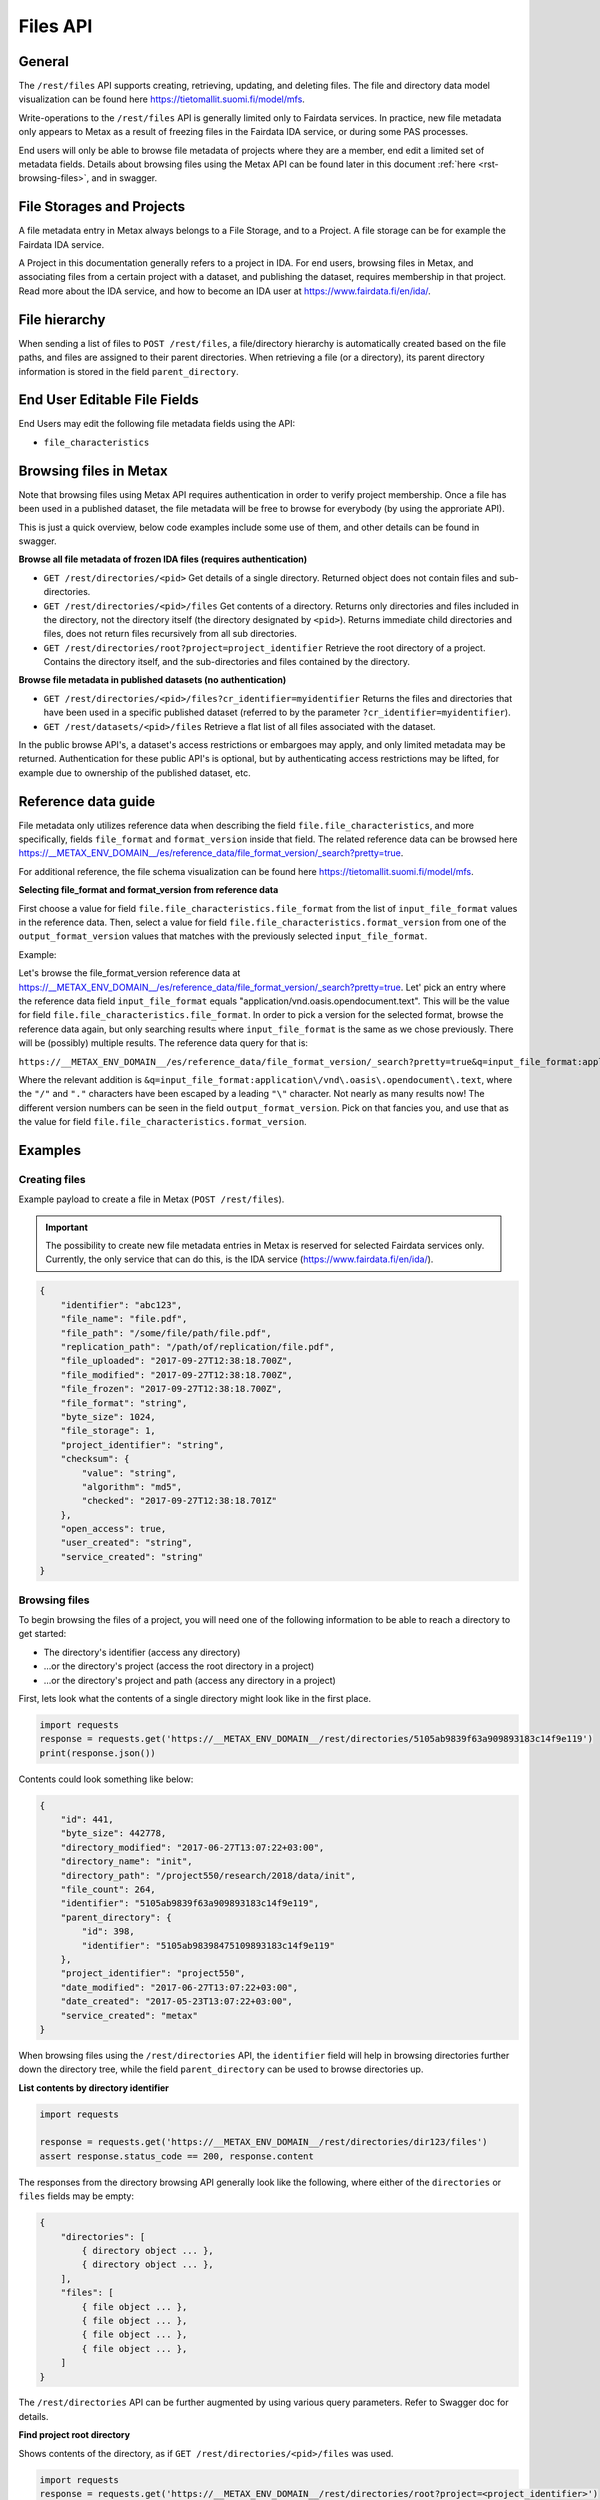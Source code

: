 
Files API
==========


General
--------


The ``/rest/files`` API supports creating, retrieving, updating, and deleting files. The file and directory data model visualization can be found here https://tietomallit.suomi.fi/model/mfs.

Write-operations to the ``/rest/files`` API is generally limited only to Fairdata services. In practice, new file metadata only appears to Metax as a result of freezing files in the Fairdata IDA service, or during some PAS processes.

End users will only be able to browse file metadata of projects where they are a member, end edit a limited set of metadata fields. Details about browsing files using the Metax API can be found later in this document :ref:`here <rst-browsing-files>`, and in swagger.



File Storages and Projects
---------------------------

A file metadata entry in Metax always belongs to a File Storage, and to a Project. A file storage can be for example the Fairdata IDA service.

A Project in this documentation generally refers to a project in IDA. For end users, browsing files in Metax, and associating files from a certain project with a dataset, and publishing the dataset, requires membership in that project. Read more about the IDA service, and how to become an IDA user at https://www.fairdata.fi/en/ida/.



File hierarchy
---------------

When sending a list of files to ``POST /rest/files``, a file/directory hierarchy is automatically created based on the file paths, and files are assigned to their parent directories. When retrieving a file (or a directory), its parent directory information is stored in the field ``parent_directory``.



End User Editable File Fields
------------------------------

End Users may edit the following file metadata fields using the API:

* ``file_characteristics``



Browsing files in Metax
------------------------

Note that browsing files using Metax API requires authentication in order to verify project membership. Once a file has been used in a published dataset, the file metadata will be free to browse for everybody (by using the approriate API).

This is just a quick overview, below code examples include some use of them, and other details can be found in swagger.


**Browse all file metadata of frozen IDA files (requires authentication)**


* ``GET /rest/directories/<pid>`` Get details of a single directory. Returned object does not contain files and sub-directories.
* ``GET /rest/directories/<pid>/files`` Get contents of a directory. Returns only directories and files included in the directory, not the directory itself (the directory designated by ``<pid>``). Returns immediate child directories and files, does not return files recursively from all sub directories.
* ``GET /rest/directories/root?project=project_identifier`` Retrieve the root directory of a project. Contains the directory itself, and the sub-directories and files contained by the directory.


**Browse file metadata in published datasets (no authentication)**


* ``GET /rest/directories/<pid>/files?cr_identifier=myidentifier`` Returns the files and directories that have been used in a specific published dataset (referred to by the parameter ``?cr_identifier=myidentifier``).
* ``GET /rest/datasets/<pid>/files`` Retrieve a flat list of all files associated with the dataset.

In the public browse API's, a dataset's access restrictions or embargoes may apply, and only limited metadata may be returned. Authentication for these public API's is optional, but by authenticating access restrictions may be lifted, for example due to ownership of the published dataset, etc.


.. _rst-files-reference-data:

Reference data guide
---------------------

File metadata only utilizes reference data when describing the field ``file.file_characteristics``, and more specifically, fields ``file_format`` and ``format_version`` inside that field. The related reference data can be browsed here https://__METAX_ENV_DOMAIN__/es/reference_data/file_format_version/_search?pretty=true.

For additional reference, the file schema visualization can be found here https://tietomallit.suomi.fi/model/mfs.


**Selecting file_format and format_version from reference data**


First choose a value for field ``file.file_characteristics.file_format`` from the list of ``input_file_format`` values in the reference data. Then, select a value for field ``file.file_characteristics.format_version`` from one of the ``output_format_version`` values that matches with the previously selected ``input_file_format``.

Example:

Let's browse the file_format_version reference data at https://__METAX_ENV_DOMAIN__/es/reference_data/file_format_version/_search?pretty=true. Let' pick an entry where the reference data field ``input_file_format`` equals "application/vnd.oasis.opendocument.text". This will be the value for field ``file.file_characteristics.file_format``. In order to pick a version for the selected format, browse the reference data again, but only searching results where ``input_file_format`` is the same as we chose previously. There will be (possibly) multiple results. The reference data query for that is:

``https://__METAX_ENV_DOMAIN__/es/reference_data/file_format_version/_search?pretty=true&q=input_file_format:application\/vnd\.oasis\.opendocument\.text``

Where the relevant addition is ``&q=input_file_format:application\/vnd\.oasis\.opendocument\.text``, where the ``"/"`` and ``"."`` characters have been escaped by a leading ``"\"`` character. Not nearly as many results now! The different version numbers can be seen in the field ``output_format_version``. Pick on that fancies you, and use that as the value for field ``file.file_characteristics.format_version``.



Examples
---------



Creating files
^^^^^^^^^^^^^^^

Example payload to create a file in Metax (``POST /rest/files``).

.. important::

    The possibility to create new file metadata entries in Metax is reserved for selected Fairdata services only. Currently, the only service that can do this, is the IDA service (https://www.fairdata.fi/en/ida/).

.. code-block:: python

    {
        "identifier": "abc123",
        "file_name": "file.pdf",
        "file_path": "/some/file/path/file.pdf",
        "replication_path": "/path/of/replication/file.pdf",
        "file_uploaded": "2017-09-27T12:38:18.700Z",
        "file_modified": "2017-09-27T12:38:18.700Z",
        "file_frozen": "2017-09-27T12:38:18.700Z",
        "file_format": "string",
        "byte_size": 1024,
        "file_storage": 1,
        "project_identifier": "string",
        "checksum": {
            "value": "string",
            "algorithm": "md5",
            "checked": "2017-09-27T12:38:18.701Z"
        },
        "open_access": true,
        "user_created": "string",
        "service_created": "string"
    }



.. _rst-browsing-files:

Browsing files
^^^^^^^^^^^^^^^

To begin browsing the files of a project, you will need one of the following information to be able to reach a directory to get started:

* The directory's identifier (access any directory)
* ...or the directory's project (access the root directory in a project)
* ...or the directory's project and path (access any directory in a project)

First, lets look what the contents of a single directory might look like in the first place.


.. code-block:: python

    import requests
    response = requests.get('https://__METAX_ENV_DOMAIN__/rest/directories/5105ab9839f63a909893183c14f9e119')
    print(response.json())


Contents could look something like below:


.. code-block:: python

    {
        "id": 441,
        "byte_size": 442778,
        "directory_modified": "2017-06-27T13:07:22+03:00",
        "directory_name": "init",
        "directory_path": "/project550/research/2018/data/init",
        "file_count": 264,
        "identifier": "5105ab9839f63a909893183c14f9e119",
        "parent_directory": {
            "id": 398,
            "identifier": "5105ab98398475109893183c14f9e119"
        },
        "project_identifier": "project550",
        "date_modified": "2017-06-27T13:07:22+03:00",
        "date_created": "2017-05-23T13:07:22+03:00",
        "service_created": "metax"
    }


When browsing files using the ``/rest/directories`` API, the ``identifier`` field will help in browsing directories further down the directory tree, while the field ``parent_directory`` can be used to browse directories up.


**List contents by directory identifier**


.. code-block:: python

    import requests

    response = requests.get('https://__METAX_ENV_DOMAIN__/rest/directories/dir123/files')
    assert response.status_code == 200, response.content


The responses from the directory browsing API generally look like the following, where either of the ``directories`` or ``files`` fields may be empty:


.. code-block:: python


    {
        "directories": [
            { directory object ... },
            { directory object ... },
        ],
        "files": [
            { file object ... },
            { file object ... },
            { file object ... },
            { file object ... },
        ]
    }


The ``/rest/directories`` API can be further augmented by using various query parameters. Refer to Swagger doc for details.


**Find project root directory**


Shows contents of the directory, as if ``GET /rest/directories/<pid>/files`` was used.


.. code-block:: python

    import requests
    response = requests.get('https://__METAX_ENV_DOMAIN__/rest/directories/root?project=<project_identifier>')


**Find directory by project and path**


Shows contents of the directory, as if ``GET /rest/directories/<pid>/files`` was used.


.. code-block:: python

    import requests
    response = requests.get('https://__METAX_ENV_DOMAIN__/rest/directories/files?project=<projcet_identifier>&path=/path/to/dir')
